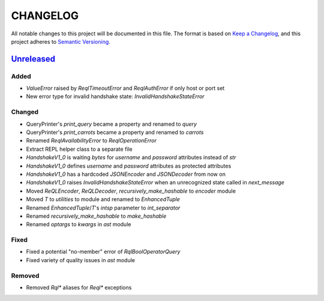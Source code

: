 CHANGELOG
=========

All notable changes to this project will be documented in this file.
The format is based on `Keep a Changelog`_, and this project adheres to
`Semantic Versioning`_.

.. _Keep a Changelog: https://keepachangelog.com/en/1.0.0/
.. _Semantic Versioning: https://semver.org/spec/v2.0.0.html

.. Hyperlinks for releases

.. _Unreleased: https://github.com/rethinkdb/rethinkdb-python/compare/master...master
.. .. _2.5.0: https://github.com/rethinkdb/rethinkdb-python/releases/tag/v2.5.0

Unreleased_
-----------

Added
~~~~~

* `ValueError` raised by `ReqlTimeoutError` and `ReqlAuthError` if only host or port set
* New error type for invalid handshake state: `InvalidHandshakeStateError`

Changed
~~~~~~~

* QueryPrinter's `print_query` became a property and renamed to `query`
* QueryPrinter's `print_carrots` became a property and renamed to `carrots`
* Renamed `ReqlAvailabilityError` to `ReqlOperationError`
* Extract REPL helper class to a separate file
* `HandshakeV1_0` is waiting `bytes` for `username` and `password` attributes instead of `str`
* `HandshakeV1_0` defines `username` and `password` attributes as protected attributes
* `HandshakeV1_0` has a hardcoded `JSONEncoder` and `JSONDecoder` from now on
* `HandshakeV1_0` raises `InvalidHandshakeStateError` when an unrecognized state called in `next_message`
* Moved `ReQLEncoder`, `ReQLDecoder`, `recursively_make_hashable` to `encoder` module
* Moved `T` to `utilities` to module and renamed to `EnhancedTuple`
* Renamed `EnhancedTuple`/`T`'s `intsp` parameter to `int_separator`
* Renamed `recursively_make_hashable` to `make_hashable`
* Renamed `optargs` to `kwargs` in `ast` module

Fixed
~~~~~

* Fixed a potential "no-member" error of `RqlBoolOperatorQuery`
* Fixed variety of quality issues in `ast` module

Removed
~~~~~~~

* Removed `Rql*` aliases for `Reql*` exceptions

.. EXAMPLE CHANGELOG ENTRY

    0.1.0_ - 2020-01-xx
    --------------------

    Added
    ~~~~~

    * TODO.

    Changed
    ~~~~~~~

    * TODO.

    Fixed
    ~~~~~

    * TODO.

    Removed
    ~~~~~~~

    * TODO
